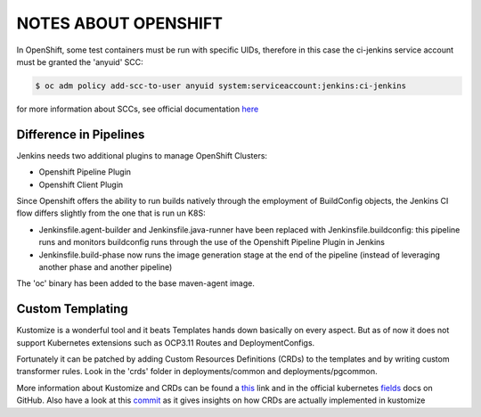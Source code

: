 NOTES ABOUT OPENSHIFT
=====================

In OpenShift, some test containers must be run with specific UIDs, therefore in this case the ci-jenkins service account
must be granted the 'anyuid' SCC:

.. code:: bash

  $ oc adm policy add-scc-to-user anyuid system:serviceaccount:jenkins:ci-jenkins

for more information about SCCs, see official documentation here_

Difference in Pipelines
-----------------------

Jenkins needs two additional plugins to manage OpenShift Clusters:

- Openshift Pipeline Plugin
- Openshift Client Plugin

Since Openshift offers the ability to run builds natively through the employment of BuildConfig objects, the Jenkins CI flow
differs slightly from the one that is run un K8S:

- Jenkinsfile.agent-builder and Jenkinsfile.java-runner have been replaced with Jenkinsfile.buildconfig: this pipeline runs and monitors buildconfig runs through the use of the Openshift Pipeline Plugin in Jenkins
- Jenkinsfile.build-phase now runs the image generation stage at the end of the pipeline (instead of leveraging another phase and another pipeline)

The 'oc' binary has been added to the base maven-agent image.

Custom Templating
-----------------

Kustomize is a wonderful tool and it beats Templates hands down basically on every aspect. But as of now it does not support
Kubernetes extensions such as OCP3.11 Routes and DeploymentConfigs.

Fortunately it can be patched by adding Custom Resources Definitions (CRDs) to the templates and by writing custom transformer rules.
Look in the 'crds' folder in deployments/common and deployments/pgcommon.

More information about Kustomize and CRDs can be found a this_ link and in the official kubernetes fields_ docs on GitHub.
Also have a look at this commit_ as it gives insights on how CRDs are actually implemented in kustomize

.. _here: https://docs.openshift.com/container-platform/3.11/admin_guide/manage_scc.html
.. _this: https://github.com/kubernetes-sigs/kustomize/blob/master/examples/transformerconfigs/crd/README.md
.. _fields: https://github.com/kubernetes-sigs/kustomize/blob/master/docs/fields.md
.. _commit: https://github.com/kubernetes-sigs/kustomize/pull/105/commits/ea001347765a64bb52b1856f8f4fccec82ebcd67
